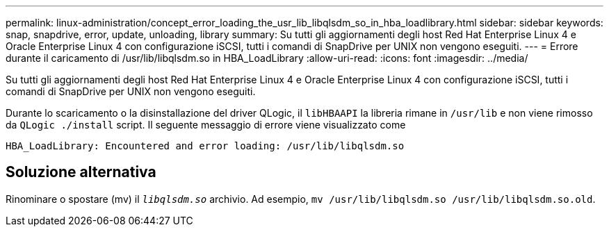 ---
permalink: linux-administration/concept_error_loading_the_usr_lib_libqlsdm_so_in_hba_loadlibrary.html 
sidebar: sidebar 
keywords: snap, snapdrive, error, update, unloading, library 
summary: Su tutti gli aggiornamenti degli host Red Hat Enterprise Linux 4 e Oracle Enterprise Linux 4 con configurazione iSCSI, tutti i comandi di SnapDrive per UNIX non vengono eseguiti. 
---
= Errore durante il caricamento di /usr/lib/libqlsdm.so in HBA_LoadLibrary
:allow-uri-read: 
:icons: font
:imagesdir: ../media/


[role="lead"]
Su tutti gli aggiornamenti degli host Red Hat Enterprise Linux 4 e Oracle Enterprise Linux 4 con configurazione iSCSI, tutti i comandi di SnapDrive per UNIX non vengono eseguiti.

Durante lo scaricamento o la disinstallazione del driver QLogic, il `libHBAAPI` la libreria rimane in `/usr/lib` e non viene rimosso da `QLogic ./install` script. Il seguente messaggio di errore viene visualizzato come

[listing]
----
HBA_LoadLibrary: Encountered and error loading: /usr/lib/libqlsdm.so
----


== Soluzione alternativa

Rinominare o spostare (mv) il `_libqlsdm.so_` archivio. Ad esempio, `mv /usr/lib/libqlsdm.so /usr/lib/libqlsdm.so.old`.
